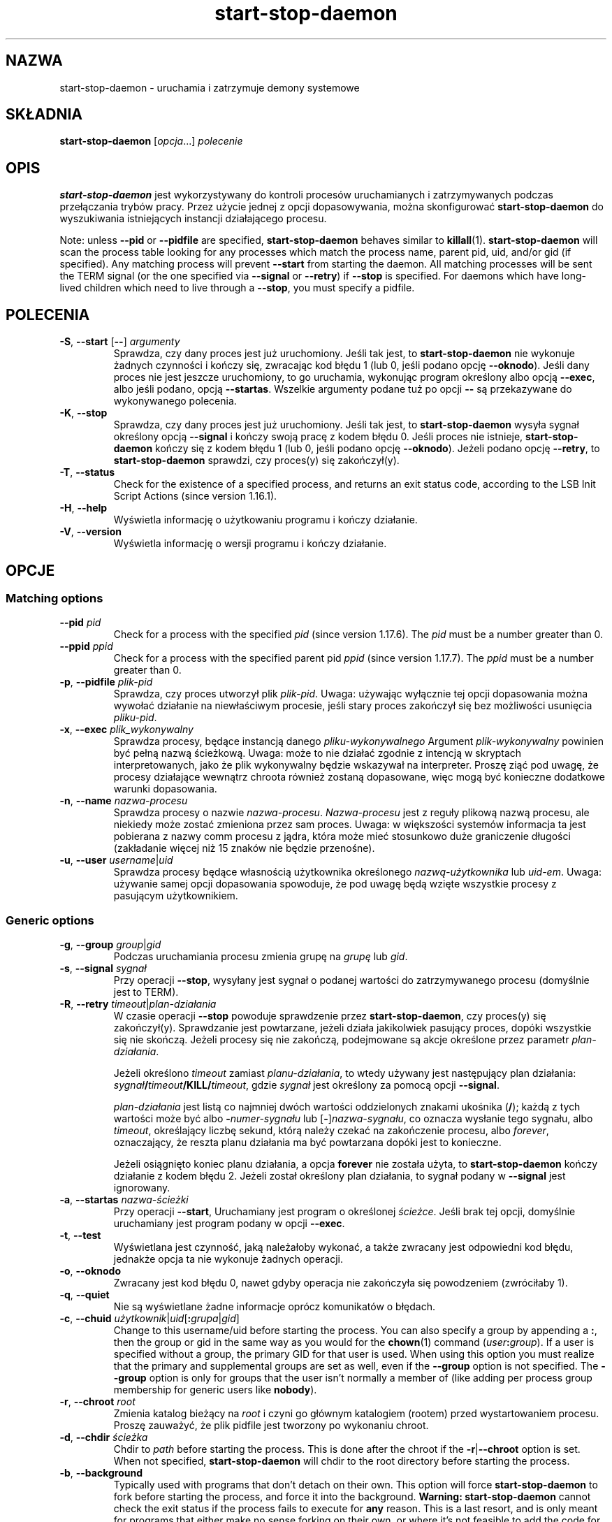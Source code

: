 .\" dpkg manual page - start-stop-daemon(8)
.\"
.\" Copyright © 1999 Klee Dienes <klee@mit.edu>
.\" Copyright © 1999 Ben Collins <bcollins@debian.org>
.\" Copyright © 2000-2001 Wichert Akkerman <wakkerma@debian.org>
.\" Copyright © 2002-2003 Adam Heath <doogie@debian.org>
.\" Copyright © 2004 Scott James Remnant <keybuk@debian.org>
.\" Copyright © 2008-2015 Guillem Jover <guillem@debian.org>
.\"
.\" This is free software; you can redistribute it and/or modify
.\" it under the terms of the GNU General Public License as published by
.\" the Free Software Foundation; either version 2 of the License, or
.\" (at your option) any later version.
.\"
.\" This is distributed in the hope that it will be useful,
.\" but WITHOUT ANY WARRANTY; without even the implied warranty of
.\" MERCHANTABILITY or FITNESS FOR A PARTICULAR PURPOSE.  See the
.\" GNU General Public License for more details.
.\"
.\" You should have received a copy of the GNU General Public License
.\" along with this program.  If not, see <https://www.gnu.org/licenses/>.
.
.\"*******************************************************************
.\"
.\" This file was generated with po4a. Translate the source file.
.\"
.\"*******************************************************************
.TH start\-stop\-daemon 8 2014\-03\-26 "Projekt Debian" "programy pomocnicze dpkg"
.SH NAZWA
start\-stop\-daemon \- uruchamia i zatrzymuje demony systemowe
.
.SH SKŁADNIA
\fBstart\-stop\-daemon\fP [\fIopcja\fP...] \fIpolecenie\fP
.
.SH OPIS
\fBstart\-stop\-daemon\fP jest wykorzystywany do kontroli procesów uruchamianych
i zatrzymywanych podczas przełączania trybów pracy. Przez użycie jednej z
opcji dopasowywania, można skonfigurować \fBstart\-stop\-daemon\fP do
wyszukiwania istniejących instancji działającego procesu.
.PP
Note: unless \fB\-\-pid\fP or \fB\-\-pidfile\fP are specified, \fBstart\-stop\-daemon\fP
behaves similar to \fBkillall\fP(1).  \fBstart\-stop\-daemon\fP will scan the
process table looking for any processes which match the process name, parent
pid, uid, and/or gid (if specified). Any matching process will prevent
\fB\-\-start\fP from starting the daemon. All matching processes will be sent the
TERM signal (or the one specified via \fB\-\-signal\fP or \fB\-\-retry\fP) if
\fB\-\-stop\fP is specified. For daemons which have long\-lived children which
need to live through a \fB\-\-stop\fP, you must specify a pidfile.
.
.SH POLECENIA
.TP 
\fB\-S\fP, \fB\-\-start\fP [\fB\-\-\fP] \fIargumenty\fP
Sprawdza, czy dany proces jest już uruchomiony. Jeśli tak jest, to
\fBstart\-stop\-daemon\fP nie wykonuje żadnych czynności i kończy się, zwracając
kod błędu 1 (lub 0, jeśli podano opcję \fB\-\-oknodo\fP). Jeśli dany proces nie
jest jeszcze uruchomiony, to go uruchamia,  wykonując program określony albo
opcją \fB\-\-exec\fP, albo jeśli podano, opcją \fB\-\-startas\fP. Wszelkie argumenty
podane tuż po opcji \fB\-\-\fP są przekazywane do wykonywanego polecenia.
.TP 
\fB\-K\fP, \fB\-\-stop\fP
Sprawdza, czy dany proces jest już uruchomiony. Jeśli tak jest, to
\fBstart\-stop\-daemon\fP wysyła sygnał określony opcją \fB\-\-signal\fP i kończy
swoją pracę z kodem błędu 0. Jeśli proces nie istnieje, \fBstart\-stop\-daemon\fP
kończy się z kodem błędu 1 (lub 0, jeśli podano opcję \fB\-\-oknodo\fP). Jeżeli
podano opcję \fB\-\-retry\fP, to \fBstart\-stop\-daemon\fP sprawdzi, czy proces(y) się
zakończył(y).
.TP 
\fB\-T\fP, \fB\-\-status\fP
Check for the existence of a specified process, and returns an exit status
code, according to the LSB Init Script Actions (since version 1.16.1).
.TP 
\fB\-H\fP, \fB\-\-help\fP
Wyświetla informację o użytkowaniu programu i kończy działanie.
.TP 
\fB\-V\fP, \fB\-\-version\fP
Wyświetla informację o wersji programu i kończy działanie.
.
.SH OPCJE
.SS "Matching options"
.TP 
\fB\-\-pid\fP \fIpid\fP
Check for a process with the specified \fIpid\fP (since version 1.17.6).  The
\fIpid\fP must be a number greater than 0.
.TP 
\fB\-\-ppid\fP \fIppid\fP
Check for a process with the specified parent pid \fIppid\fP (since version
1.17.7).  The \fIppid\fP must be a number greater than 0.
.TP 
\fB\-p\fP, \fB\-\-pidfile\fP \fIplik\-pid\fP
Sprawdza, czy proces utworzył plik \fIplik\-pid\fP. Uwaga: używając wyłącznie
tej opcji dopasowania można wywołać działanie na niewłaściwym procesie,
jeśli stary proces zakończył się bez możliwości usunięcia \fIpliku\-pid\fP.
.TP 
\fB\-x\fP, \fB\-\-exec\fP \fIplik_wykonywalny\fP
Sprawdza procesy, będące instancją danego \fIpliku\-wykonywalnego\fP Argument
\fIplik\-wykonywalny\fP powinien być pełną nazwą ścieżkową. Uwaga: może to nie
działać zgodnie z intencją w skryptach interpretowanych, jako że plik
wykonywalny będzie wskazywał na interpreter. Proszę ziąć pod uwagę, że
procesy działające wewnątrz chroota również zostaną dopasowane, więc mogą
być konieczne dodatkowe warunki dopasowania.
.TP 
\fB\-n\fP, \fB\-\-name\fP \fInazwa\-procesu\fP
Sprawdza procesy o nazwie \fInazwa\-procesu\fP. \fINazwa\-procesu\fP jest z reguły
plikową nazwą procesu, ale niekiedy może zostać zmieniona przez sam
proces. Uwaga: w większości systemów informacja ta jest pobierana z nazwy
comm procesu z jądra, która może mieć stosunkowo duże graniczenie długości
(zakładanie więcej niż 15 znaków nie będzie przenośne).
.TP 
\fB\-u\fP, \fB\-\-user\fP \fIusername\fP|\fIuid\fP
Sprawdza procesy będące własnością użytkownika określonego
\fInazwą\-użytkownika\fP lub \fIuid\-em\fP. Uwaga: używanie samej opcji dopasowania
spowoduje, że pod uwagę będą wzięte wszystkie procesy z pasującym
użytkownikiem.
.
.SS "Generic options"
.TP 
\fB\-g\fP, \fB\-\-group\fP \fIgroup\fP|\fIgid\fP
Podczas uruchamiania procesu zmienia grupę na \fIgrupę\fP lub \fIgid\fP.
.TP 
\fB\-s\fP, \fB\-\-signal\fP \fIsygnał\fP
Przy operacji \fB\-\-stop\fP, wysyłany jest sygnał o podanej wartości do
zatrzymywanego procesu (domyślnie jest to TERM).
.TP 
\fB\-R\fP, \fB\-\-retry\fP \fItimeout\fP|\fIplan\-działania\fP
W czasie operacji \fB\-\-stop\fP powoduje sprawdzenie przez \fBstart\-stop\-daemon\fP,
czy proces(y) się zakończył(y). Sprawdzanie jest powtarzane, jeżeli działa
jakikolwiek pasujący proces, dopóki wszystkie się nie skończą. Jeżeli
procesy się nie zakończą, podejmowane są akcje określone przez parametr
\fIplan\-działania\fP.

Jeżeli określono \fItimeout\fP zamiast \fIplanu\-działania\fP, to wtedy używany
jest następujący plan działania: \fIsygnał\fP\fB/\fP\fItimeout\fP\fB/KILL/\fP\fItimeout\fP,
gdzie \fIsygnał\fP jest określony za pomocą opcji \fB\-\-signal\fP.

\fIplan\-działania\fP jest listą co najmniej dwóch wartości oddzielonych znakami
ukośnika (\fB/\fP); każdą z tych wartości może być albo \fB\-\fP\fInumer\-sygnału\fP
lub [\fB\-\fP]\fInazwa\-sygnału\fP, co oznacza wysłanie tego sygnału, albo
\fItimeout\fP, określający liczbę sekund, którą należy czekać na zakończenie
procesu, albo \fIforever\fP, oznaczający, że reszta planu działania ma być
powtarzana dopóki jest to konieczne.

Jeżeli osiągnięto koniec planu działania, a opcja \fBforever\fP nie została
użyta, to \fBstart\-stop\-daemon\fP kończy działanie z kodem błędu 2. Jeżeli
został określony plan działania, to sygnał podany w \fB\-\-signal\fP jest
ignorowany.
.TP 
\fB\-a\fP, \fB\-\-startas\fP \fInazwa\-ścieżki\fP
Przy operacji \fB\-\-start\fP, Uruchamiany jest program o określonej
\fIścieżce\fP. Jeśli brak tej opcji, domyślnie uruchamiany jest program podany
w opcji \fB\-\-exec\fP.
.TP 
\fB\-t\fP, \fB\-\-test\fP
Wyświetlana jest czynność, jaką należałoby wykonać, a także zwracany jest
odpowiedni kod błędu, jednakże opcja ta nie wykonuje żadnych operacji.
.TP 
\fB\-o\fP, \fB\-\-oknodo\fP
Zwracany jest kod błędu 0, nawet gdyby operacja nie zakończyła się
powodzeniem (zwróciłaby 1).
.TP 
\fB\-q\fP, \fB\-\-quiet\fP
Nie są wyświetlane żadne informacje oprócz komunikatów o błędach.
.TP 
\fB\-c\fP, \fB\-\-chuid\fP \fIużytkownik\fP|\fIuid\fP[\fB:\fP\fIgrupa\fP|\fIgid\fP]
Change to this username/uid before starting the process. You can also
specify a group by appending a \fB:\fP, then the group or gid in the same way
as you would for the \fBchown\fP(1) command (\fIuser\fP\fB:\fP\fIgroup\fP).  If a user
is specified without a group, the primary GID for that user is used.  When
using this option you must realize that the primary and supplemental groups
are set as well, even if the \fB\-\-group\fP option is not specified. The
\fB\-\-group\fP option is only for groups that the user isn't normally a member
of (like adding per process group membership for generic users like
\fBnobody\fP).
.TP 
\fB\-r\fP, \fB\-\-chroot\fP \fIroot\fP
Zmienia katalog bieżący na \fIroot\fP i czyni go głównym katalogiem (rootem)
przed wystartowaniem procesu. Proszę zauważyć, że plik pidfile jest tworzony
po wykonaniu chroot.
.TP 
\fB\-d\fP, \fB\-\-chdir\fP \fIścieżka\fP
Chdir to \fIpath\fP before starting the process. This is done after the chroot
if the \fB\-r\fP|\fB\-\-chroot\fP option is set. When not specified,
\fBstart\-stop\-daemon\fP will chdir to the root directory before starting the
process.
.TP 
\fB\-b\fP, \fB\-\-background\fP
Typically used with programs that don't detach on their own. This option
will force \fBstart\-stop\-daemon\fP to fork before starting the process, and
force it into the background.  \fBWarning: start\-stop\-daemon\fP cannot check
the exit status if the process fails to execute for \fBany\fP reason. This is a
last resort, and is only meant for programs that either make no sense
forking on their own, or where it's not feasible to add the code for them to
do this themselves.
.TP 
\fB\-C\fP, \fB\-\-no\-close\fP
Do not close any file descriptor when forcing the daemon into the background
(since version 1.16.5).  Used for debugging purposes to see the process
output, or to redirect file descriptors to log the process output.  Only
relevant when using \fB\-\-background\fP.
.TP 
\fB\-N\fP, \fB\-\-nicelevel\fP \fIliczba\fP
Zmienia priorytet uruchamianego procesu.
.TP 
\fB\-P\fP, \fB\-\-procsched\fP \fIpolityka\fP\fB:\fP\fIpriorytet\fP
This alters the process scheduler policy and priority of the process before
starting it (since version 1.15.0).  The priority can be optionally
specified by appending a \fB:\fP followed by the value. The default \fIpriority\fP
is 0. The currently supported policy values are \fBother\fP, \fBfifo\fP and \fBrr\fP.
.TP 
\fB\-I\fP, \fB\-\-iosched\fP \fIklasa\fP\fB:\fP\fIpriorytet\fP
This alters the IO scheduler class and priority of the process before
starting it (since version 1.15.0).  The priority can be optionally
specified by appending a \fB:\fP followed by the value. The default \fIpriority\fP
is 4, unless \fIclass\fP is \fBidle\fP, then \fIpriority\fP will always be 7. The
currently supported values for \fIclass\fP are \fBidle\fP, \fBbest\-effort\fP and
\fBreal\-time\fP.
.TP 
\fB\-k\fP, \fB\-\-umask\fP \fImaska\fP
This sets the umask of the process before starting it (since version
1.13.22).
.TP 
\fB\-m\fP, \fB\-\-make\-pidfile\fP
Used when starting a program that does not create its own pid file. This
option will make \fBstart\-stop\-daemon\fP create the file referenced with
\fB\-\-pidfile\fP and place the pid into it just before executing the
process. Note, the file will only be removed when stopping the program if
\fB\-\-remove\-pidfile\fP is used.  \fBNote:\fP This feature may not work in all
cases. Most notably when the program being executed forks from its main
process. Because of this, it is usually only useful when combined with the
\fB\-\-background\fP option.
.TP 
\fB\-\-remove\-pidfile\fP
Used when stopping a program that does not remove its own pid file (since
version 1.17.19).  This option will make \fBstart\-stop\-daemon\fP remove the
file referenced with \fB\-\-pidfile\fP after terminating the process.
.TP 
\fB\-v\fP, \fB\-\-verbose\fP
Wyświetlane są dodatkowe komunikaty.
.
.SH "KOD WYJŚCIA"
.TP 
\fB0\fP
Żądana akcja została przeprowadzona. Jeżeli użyto \fB\-\-oknodo\fP, to istnieje
również możliwość, że nic nie zostało wykonane. Może się to stać, gdy podano
\fB\-\-start\fP, a pasujący proces już działał lub gdy podano \fB\-\-stop\fP i nie
znaleziono pasującego procesu.
.TP 
\fB1\fP
Jeżeli \fB\-\-oknodo\fP nie zostało podane i nic nie zostało zrobione.
.TP 
\fB2\fP
Jeżeli podano \fB\-\-stop\fP i \fB\-\-retry\fP, ale osiągnięto koniec harmonogramu, a
procesy wciąż były uruchomione.
.TP 
\fB3\fP
Każdy inny błąd.
.PP
Podczas użycia polecenia \fB\-\-status\fP zwracane są następujące kody statusu:
.TP 
\fB0\fP
Program działa.
.TP 
\fB1\fP
Program nie działa, a plik PID\-u istnieje.
.TP 
\fB3\fP
Program nie działa.
.TP 
\fB4\fP
Nie można określić statusu programu.
.
.SH PRZYKŁAD
Uruchamia demon \fBfood\fP, jeśli jeszcze nie działa (proces nazwany food,
działający jako użytkownik food, z identyfikatorem procesu w pliku
food.pid):
.IP
.nf
start\-stop\-daemon \-\-start \-\-oknodo \-\-user food \-\-name food \e
	\-\-pidfile /run/food.pid \-\-startas /usr/sbin/food \e
	\-\-chuid food \-\- \-\-daemon
.fi
.PP
Wyślij \fBSIGTERM\fP do \fBfood\fP i czekaj do 5 sekund na jego zakończenie:
.IP
.nf
start\-stop\-daemon \-\-stop \-\-oknodo \-\-user food \-\-name food \e
	\-\-pidfile /run/food.pid \-\-retry 5
.fi
.PP
Przykład własnego planu zatrzymywania \fBfood\fP:
.IP
.nf
start\-stop\-daemon \-\-stop \-\-oknodo \-\-user food \-\-name food \e
	\-\-pidfile /run/food.pid \-\-retry=TERM/30/KILL/5
.fi
.SH TŁUMACZE
Piotr Roszatycki <dexter@debian.org>, 1999
.br
Bartosz Feński <fenio@debian.org>, 2004-2005
.br
Robert Luberda <robert@debian.org>, 2006-2008
.br
Wiktor Wandachowicz <siryes@gmail.com>, 2008
.br
Michał Kułach <michal.kulach@gmail.com>, 2012
